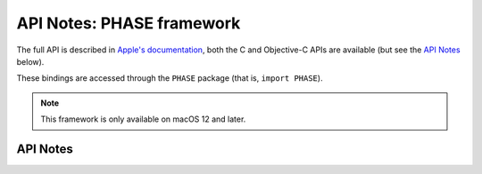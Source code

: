 .. module:: PHASE
   :platform: macOS 12+
   :synopsis: Bindings for the PHASE framework

API Notes: PHASE framework
==========================

The full API is described in `Apple's documentation`__, both
the C and Objective-C APIs are available (but see the `API Notes`_ below).

.. __: https://developer.apple.com/documentation/phase/?preferredLanguage=occ

These bindings are accessed through the ``PHASE`` package (that is, ``import PHASE``).

.. note::

   This framework is only available on macOS 12 and later.


API Notes
---------
